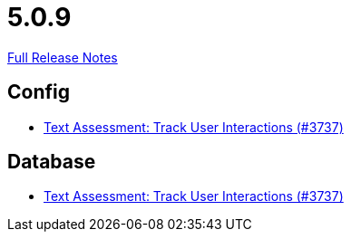 // SPDX-FileCopyrightText: 2023 Artemis Changelog Contributors
//
// SPDX-License-Identifier: CC-BY-SA-4.0

= 5.0.9

link:https://github.com/ls1intum/Artemis/releases/tag/5.0.9[Full Release Notes]

== Config

* link:https://www.github.com/ls1intum/Artemis/commit/08ecd0ae7882453ab1f3cb9e47d9c09615504773/[Text Assessment: Track User Interactions (#3737)]


== Database

* link:https://www.github.com/ls1intum/Artemis/commit/08ecd0ae7882453ab1f3cb9e47d9c09615504773/[Text Assessment: Track User Interactions (#3737)]
